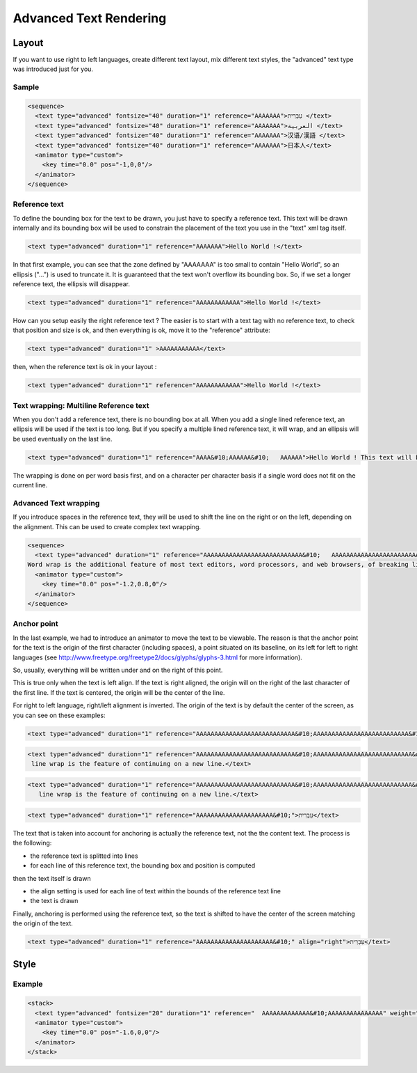 .. _advanced_text_rendering:

.. raw:: html

  <link rel="stylesheet" href="http://static.stupeflix.com/play/1.2/style-min.css" type="text/css" charset="utf-8"/>

Advanced Text Rendering
=======================

Layout
------

If you want to use right to left languages, create different text layout, mix different text styles, the "advanced" text type was introduced just for you.

Sample
++++++

.. code-block:: xml

  <sequence>
    <text type="advanced" fontsize="40" duration="1" reference="AAAAAAA">עִבְרִית </text>
    <text type="advanced" fontsize="40" duration="1" reference="AAAAAAA">العربية </text>
    <text type="advanced" fontsize="40" duration="1" reference="AAAAAAA">汉语/漢語 </text>
    <text type="advanced" fontsize="40" duration="1" reference="AAAAAAA">日本人</text>
    <animator type="custom">
      <key time="0.0" pos="-1,0,0"/>
    </animator>
  </sequence>

.. raw:: html

  <div class="ready sxmovie" style="width:640px; height:360px;"><!--
      <sequence>
        <text type="advanced" fontsize="40" duration="1" reference="AAAAAAA">עִבְרִית </text>
        <text type="advanced" fontsize="40" duration="1" reference="AAAAAAA">العربية </text>
        <text type="advanced" fontsize="40" duration="1" reference="AAAAAAA">汉语/漢語 </text>
        <text type="advanced" fontsize="40" duration="1" reference="AAAAAAA">日本人</text>
        <animator type="custom">
          <key time="0.0" pos="-1,0,0"/>
        </animator>
      </sequence>
  --></div>

Reference text
++++++++++++++

To define the bounding box for the text to be drawn, you just have to specify a reference text. This text will be drawn internally and its bounding box will be used to constrain the placement of the text you use in the "text" xml tag itself.

.. code-block:: xml

  <text type="advanced" duration="1" reference="AAAAAAA">Hello World !</text>

.. raw:: html

  <div class="ready sxmovie" style="width:640px; height:360px;"><!--
      <text type="advanced" duration="1" reference="AAAAAAA">Hello World !</text>
  --></div>

In that first example, you can see that the zone defined by "AAAAAAA" is too small to contain "Hello World", so an ellipsis ("...") is used to truncate it. It is guaranteed that the text won't overflow its bounding box. So, if we set a longer reference text, the ellipsis will disappear.

.. code-block:: xml

  <text type="advanced" duration="1" reference="AAAAAAAAAAAA">Hello World !</text>

.. raw:: html

  <div class="ready sxmovie" style="width:640px; height:360px;"><!--
      <text type="advanced" duration="1" reference="AAAAAAAAAAAA">Hello World !</text>
  --></div>

How can you setup easily the right reference text ? The easier is to start with a text tag with no reference text, to check that position and size is ok, and then everything is ok, move it to the "reference" attribute:

.. code-block:: xml

  <text type="advanced" duration="1" >AAAAAAAAAAA</text>

.. raw:: html

  <div class="ready sxmovie" style="width:640px; height:360px;"><!--
      <text type="advanced" duration="1" >AAAAAAAAAAA</text>
  --></div>

then, when the reference text is ok in your layout :

.. code-block:: xml

  <text type="advanced" duration="1" reference="AAAAAAAAAAAA">Hello World !</text>

.. raw:: html

  <div class="ready sxmovie" style="width:640px; height:360px;"><!--
      <text type="advanced" duration="1" reference="AAAAAAAAAAAA">Hello World !</text>
  --></div>

Text wrapping: Multiline Reference text
+++++++++++++++++++++++++++++++++++++++

When you don't add a reference text, there is no bounding box at all. When you add a single lined reference text, an ellipsis will be used if the text is too long. But if you specify a multiple lined reference text, it will wrap, and an ellipsis will be used eventually on the last line.

.. code-block:: xml

  <text type="advanced" duration="1" reference="AAAA&#10;AAAAAA&#10;   AAAAAA">Hello World ! This text will be truncated</text>

.. raw:: html

  <div class="ready sxmovie" style="width:640px; height:360px;"><!--
      <text type="advanced" duration="1" reference="AAAA&#10;AAAAAA&#10;   AAAAAA">Hello World ! This text will be truncated</text>
  --></div>

The wrapping is done on per word basis first, and on a character per character basis if a single word does not fit on the current line.

Advanced Text wrapping
++++++++++++++++++++++

If you introduce spaces in the reference text, they will be used to shift the line on the right or on the left, depending on the alignment. This can be used to create complex text wrapping.

.. code-block:: xml

  <sequence>
    <text type="advanced" duration="1" reference="AAAAAAAAAAAAAAAAAAAAAAAAAAA&#10;   AAAAAAAAAAAAAAAAAAAAAAAA&#10;     AAAAAAAAAAAAAAAAAAAAAA&#10;      AAAAAAAAAAAAAAAAAAAAA&#10;      AAAAAAAAAAAAAAAAAAAAA&#10;      AAAAAAAAAAAAAAAAAAAAA&#10;     AAAAAAAAAAAAAAAAAAAAAA&#10;   AAAAAAAAAAAAAAAAAAAAAAAA&#10;AAAAAAAAAAAAAAAAAAAAAAAAAAA">In text display, line wrap is the feature of continuing on a new line when a line is full, such that each line fits in the viewable window, allowing text to be read from top to bottom without any horizontal scrolling.
  Word wrap is the additional feature of most text editors, word processors, and web browsers, of breaking lines between and not within words, except when a single word is longer than a line</text>
    <animator type="custom">
      <key time="0.0" pos="-1.2,0.8,0"/>
    </animator>
  </sequence>

.. raw:: html

  <div class="ready sxmovie" style="width:640px; height:360px;"><!--
      <sequence>
        <text type="advanced" duration="1" reference="AAAAAAAAAAAAAAAAAAAAAAAAAAA&#10;   AAAAAAAAAAAAAAAAAAAAAAAA&#10;     AAAAAAAAAAAAAAAAAAAAAA&#10;      AAAAAAAAAAAAAAAAAAAAA&#10;      AAAAAAAAAAAAAAAAAAAAA&#10;      AAAAAAAAAAAAAAAAAAAAA&#10;     AAAAAAAAAAAAAAAAAAAAAA&#10;   AAAAAAAAAAAAAAAAAAAAAAAA&#10;AAAAAAAAAAAAAAAAAAAAAAAAAAA">In text display, line wrap is the feature of continuing on a new line when a line is full, such that each line fits in the viewable window, allowing text to be read from top to bottom without any horizontal scrolling.
      Word wrap is the additional feature of most text editors, word processors, and web browsers, of breaking lines between and not within words, except when a single word is longer than a line</text>
      <animator type="custom">
        <key time="0.0" pos="-1.2,0.8,0"/>
      </animator>
      </sequence>
  --></div>

Anchor point
++++++++++++

In the last example, we had to introduce an animator to move the text to be viewable. The reason is that the anchor point for the text is the origin of the first character (including spaces), a point situated on its baseline, on its left for left to right languages (see http://www.freetype.org/freetype2/docs/glyphs/glyphs-3.html for more information).

So, usually, everything will be written under and on the right of this point.

This is true only when the text is left align. If the text is right aligned, the origin will on the right of the last character of the first line. If the text is centered, the origin will be the center of the line.

For right to left language, right/left alignment is inverted. The origin of the text is by default the center of the screen, as you can see on these examples:

.. code-block:: xml

  <text type="advanced" duration="1" reference="AAAAAAAAAAAAAAAAAAAAAAAAAAA&#10;AAAAAAAAAAAAAAAAAAAAAAAAAA&#10;" align="left">In text display, line wrap is the feature of continuing on a new line.</text>

.. raw:: html

  <div class="ready sxmovie" style="width:640px; height:360px;"><!--
      <text type="advanced" duration="1" reference="AAAAAAAAAAAAAAAAAAAAAAAAAAA&#10;AAAAAAAAAAAAAAAAAAAAAAAAAA&#10;" align="left">In text display, line wrap is the feature of continuing on a new line.</text>
  --></div>

.. code-block:: xml

  <text type="advanced" duration="1" reference="AAAAAAAAAAAAAAAAAAAAAAAAAAA&#10;AAAAAAAAAAAAAAAAAAAAAAAAAAA&#10;" align="right">In text display,
   line wrap is the feature of continuing on a new line.</text>

.. raw:: html

  <div class="ready sxmovie" style="width:640px; height:360px;"><!--
      <text type="advanced" duration="1" reference="AAAAAAAAAAAAAAAAAAAAAAAAAAA&#10;AAAAAAAAAAAAAAAAAAAAAAAAAAA&#10;" align="right">In text display,
         line wrap is the feature of continuing on a new line.</text>
  --></div>

.. code-block:: xml

  <text type="advanced" duration="1" reference="AAAAAAAAAAAAAAAAAAAAAAAAAAA&#10;AAAAAAAAAAAAAAAAAAAAAAAAAAA&#10;" align="center">In text display,
     line wrap is the feature of continuing on a new line.</text>

.. raw:: html

  <div class="ready sxmovie" style="width:640px; height:360px;"><!--
      <text type="advanced" duration="1" reference="AAAAAAAAAAAAAAAAAAAAAAAAAAA&#10;AAAAAAAAAAAAAAAAAAAAAAAAAAA&#10;" align="center">In text display,
         line wrap is the feature of continuing on a new line.</text>
  --></div>

.. code-block:: xml

  <text type="advanced" duration="1" reference="AAAAAAAAAAAAAAAAAAAAA&#10;">עִבְרִית</text>

.. raw:: html

  <div class="ready sxmovie" style="width:640px; height:360px;"><!--
      <text type="advanced" duration="1" reference="AAAAAAAAAAAAAAAAAAAAA&#10;">עִבְרִית</text>
  --></div>

The text that is taken into account for anchoring is actually the reference text, not the the content text. The process is the following:

* the reference text is splitted into lines
* for each line of this reference text, the bounding box and position is computed

then the text itself is drawn

* the align setting is used for each line of text within the bounds of the reference text line
* the text is drawn

Finally, anchoring is performed using the reference text, so the text is shifted to have the center of the screen matching the origin of the text.

.. code-block:: xml

  <text type="advanced" duration="1" reference="AAAAAAAAAAAAAAAAAAAAA&#10;" align="right">עִבְרִית</text>

.. raw:: html

  <div class="ready sxmovie" style="width:640px; height:360px;"><!--
      <text type="advanced" duration="1" reference="AAAAAAAAAAAAAAAAAAAAA&#10;" align="right">עִבְרִית</text>
  --></div>

Style
-----

Example
+++++++

.. code-block:: xml

  <stack>
    <text type="advanced" fontsize="20" duration="1" reference="  AAAAAAAAAAAAA&#10;AAAAAAAAAAAAAAA" weight="bold" style="italic" stretch="condensed" face="times" >In text display, line wrap is the feature of continuing on a new line when a line is full, </text>
    <animator type="custom">  
      <key time="0.0" pos="-1.6,0,0"/>
    </animator>
  </stack>

.. raw:: html

  <div class="ready sxmovie" style="width:640px; height:360px;"><!--
      <stack>
        <text type="advanced" fontsize="20" duration="1" reference="  AAAAAAAAAAAAA&#10;AAAAAAAAAAAAAAA" weight="bold" style="italic" stretch="condensed" face="times" >In text display, line wrap is the feature of continuing on a new line when a line is full, </text>
        <animator type="custom">  
          <key time="0.0" pos="-1.6,0,0"/>
        </animator>
      </stack>
  --></div>

.. raw:: html

  <script type="text/javascript" charset="utf-8" src="http://static.stupeflix.com/play/1.2/play-min.js"></script>